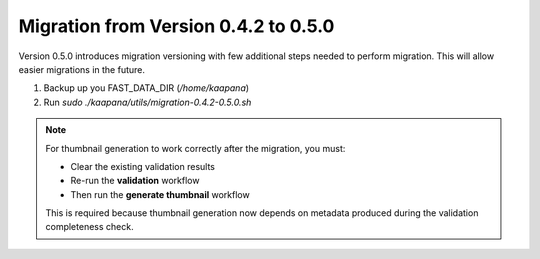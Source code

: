 .. _migration_guide_0.5:

Migration from Version 0.4.2 to 0.5.0
*************************************

Version 0.5.0 introduces migration versioning with few additional steps needed to perform migration.
This will allow easier migrations in the future.

1. Backup up you FAST_DATA_DIR (`/home/kaapana`)
2. Run `sudo ./kaapana/utils/migration-0.4.2-0.5.0.sh`

.. note::

   For thumbnail generation to work correctly after the migration, you must:

   - Clear the existing validation results
   - Re-run the **validation** workflow
   - Then run the **generate thumbnail** workflow

   This is required because thumbnail generation now depends on metadata produced during the validation completeness check.